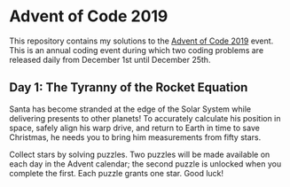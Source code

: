 * Advent of Code 2019
This repository contains my solutions to the [[https://adventofcode.com/2019/][Advent of Code 2019]] event. This is an annual coding event during which two coding problems are released daily from December 1st until December 25th.

** Day 1: The Tyranny of the Rocket Equation
Santa has become stranded at the edge of the Solar System while delivering presents to other planets! To accurately calculate his position in space, safely align his warp drive, and return to Earth in time to save Christmas, he needs you to bring him measurements from fifty stars.

Collect stars by solving puzzles. Two puzzles will be made available on each day in the Advent calendar; the second puzzle is unlocked when you complete the first. Each puzzle grants one star. Good luck!
